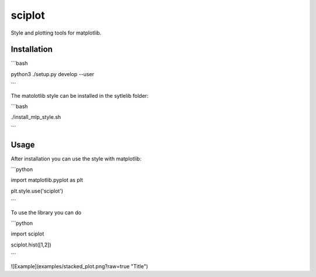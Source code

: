 =======
sciplot
=======


Style and plotting tools for matplotlib.



Installation
============

```bash

python3 ./setup.py develop --user

```

The matolotlib style can be installed in the sytlelib folder:

```bash

./install_mlp_style.sh

```

Usage
=====

After installation you can use the style with matplotlib:

```python

import matplotlib.pyplot as plt

plt.style.use('sciplot')

```


To use the library you can do

```python

import sciplot

sciplot.hist([1,2])

```

![Example](examples/stacked_plot.png?raw=true "Title")
